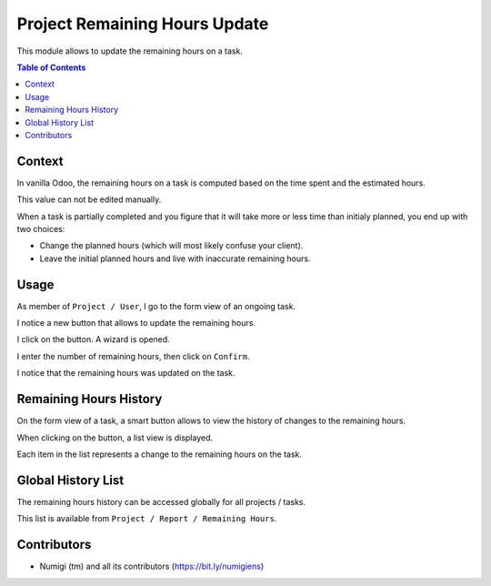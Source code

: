 Project Remaining Hours Update
==============================
This module allows to update the remaining hours on a task.

.. contents:: Table of Contents

Context
-------
In vanilla Odoo, the remaining hours on a task is computed based on the time spent and the estimated hours.

.. image:: static/description/vanilla_odoo_task.png

This value can not be edited manually.

When a task is partially completed and you figure that it will take more or less time than initialy planned,
you end up with two choices:

* Change the planned hours (which will most likely confuse your client).
* Leave the initial planned hours and live with inaccurate remaining hours.

Usage
-----
As member of ``Project / User``, I go to the form view of an ongoing task.

I notice a new button that allows to update the remaining hours.

.. image:: static/description/update_remaining_hours_button.png

I click on the button. A wizard is opened.

.. image:: static/description/update_remaining_hours_wizard.png

I enter the number of remaining hours, then click on ``Confirm``.

.. image:: static/description/update_remaining_hours_wizard_confirm.png

I notice that the remaining hours was updated on the task.

.. image:: static/description/remaining_hours_updated.png

Remaining Hours History
-----------------------
On the form view of a task, a smart button allows to view the history of changes to the remaining hours.

.. image:: static/description/task_history_smart_button.png

When clicking on the button, a list view is displayed.

.. image:: static/description/task_history_list.png

Each item in the list represents a change to the remaining hours on the task.

Global History List
-------------------
The remaining hours history can be accessed globally for all projects / tasks.

This list is available from ``Project / Report / Remaining Hours``.

.. image:: static/description/global_history_list.png

Contributors
------------
* Numigi (tm) and all its contributors (https://bit.ly/numigiens)
